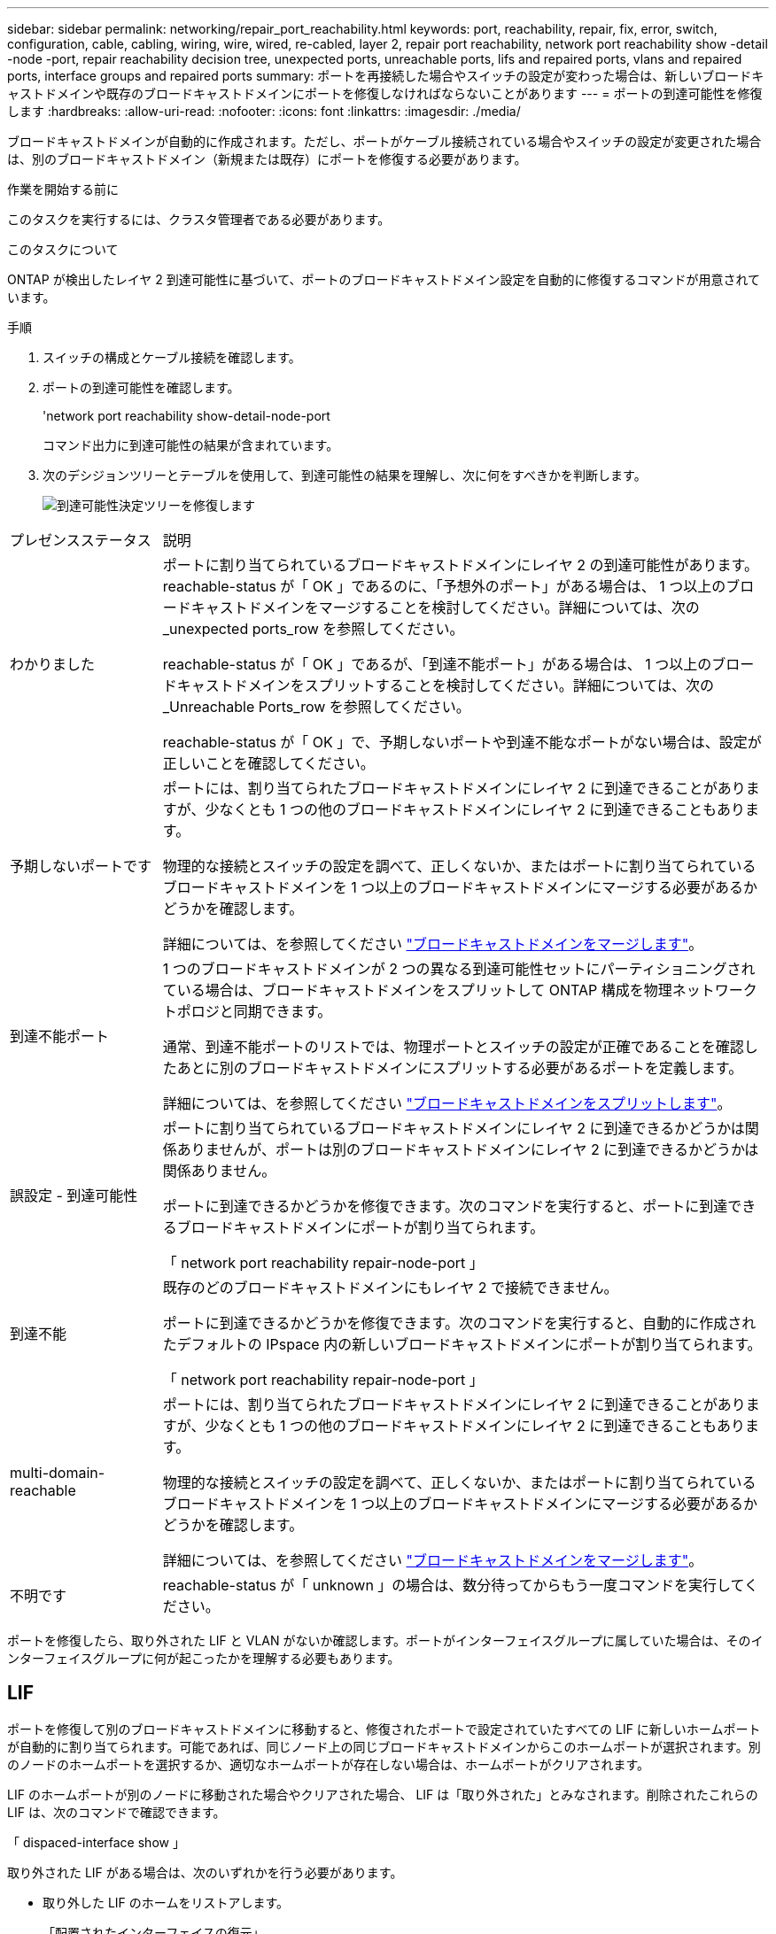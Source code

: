 ---
sidebar: sidebar 
permalink: networking/repair_port_reachability.html 
keywords: port, reachability, repair, fix, error, switch, configuration, cable, cabling, wiring, wire, wired, re-cabled, layer 2, repair port reachability, network port reachability show -detail -node -port, repair reachability decision tree, unexpected ports, unreachable ports, lifs and repaired ports, vlans and repaired ports, interface groups and repaired ports 
summary: ポートを再接続した場合やスイッチの設定が変わった場合は、新しいブロードキャストドメインや既存のブロードキャストドメインにポートを修復しなければならないことがあります 
---
= ポートの到達可能性を修復します
:hardbreaks:
:allow-uri-read: 
:nofooter: 
:icons: font
:linkattrs: 
:imagesdir: ./media/


[role="lead"]
ブロードキャストドメインが自動的に作成されます。ただし、ポートがケーブル接続されている場合やスイッチの設定が変更された場合は、別のブロードキャストドメイン（新規または既存）にポートを修復する必要があります。

.作業を開始する前に
このタスクを実行するには、クラスタ管理者である必要があります。

.このタスクについて
ONTAP が検出したレイヤ 2 到達可能性に基づいて、ポートのブロードキャストドメイン設定を自動的に修復するコマンドが用意されています。

.手順
. スイッチの構成とケーブル接続を確認します。
. ポートの到達可能性を確認します。
+
'network port reachability show-detail-node-port

+
コマンド出力に到達可能性の結果が含まれています。

. 次のデシジョンツリーとテーブルを使用して、到達可能性の結果を理解し、次に何をすべきかを判断します。
+
image:ontap_nm_image1.png["到達可能性決定ツリーを修復します"]



[cols="20,80"]
|===


| プレゼンスステータス | 説明 


 a| 
わかりました
 a| 
ポートに割り当てられているブロードキャストドメインにレイヤ 2 の到達可能性があります。reachable-status が「 OK 」であるのに、「予想外のポート」がある場合は、 1 つ以上のブロードキャストドメインをマージすることを検討してください。詳細については、次の _unexpected ports_row を参照してください。

reachable-status が「 OK 」であるが、「到達不能ポート」がある場合は、 1 つ以上のブロードキャストドメインをスプリットすることを検討してください。詳細については、次の _Unreachable Ports_row を参照してください。

reachable-status が「 OK 」で、予期しないポートや到達不能なポートがない場合は、設定が正しいことを確認してください。



 a| 
予期しないポートです
 a| 
ポートには、割り当てられたブロードキャストドメインにレイヤ 2 に到達できることがありますが、少なくとも 1 つの他のブロードキャストドメインにレイヤ 2 に到達できることもあります。

物理的な接続とスイッチの設定を調べて、正しくないか、またはポートに割り当てられているブロードキャストドメインを 1 つ以上のブロードキャストドメインにマージする必要があるかどうかを確認します。

詳細については、を参照してください link:merge_broadcast_domains.html["ブロードキャストドメインをマージします"]。



 a| 
到達不能ポート
 a| 
1 つのブロードキャストドメインが 2 つの異なる到達可能性セットにパーティショニングされている場合は、ブロードキャストドメインをスプリットして ONTAP 構成を物理ネットワークトポロジと同期できます。

通常、到達不能ポートのリストでは、物理ポートとスイッチの設定が正確であることを確認したあとに別のブロードキャストドメインにスプリットする必要があるポートを定義します。

詳細については、を参照してください link:split_broadcast_domains.html["ブロードキャストドメインをスプリットします"]。



 a| 
誤設定 - 到達可能性
 a| 
ポートに割り当てられているブロードキャストドメインにレイヤ 2 に到達できるかどうかは関係ありませんが、ポートは別のブロードキャストドメインにレイヤ 2 に到達できるかどうかは関係ありません。

ポートに到達できるかどうかを修復できます。次のコマンドを実行すると、ポートに到達できるブロードキャストドメインにポートが割り当てられます。

「 network port reachability repair-node-port 」



 a| 
到達不能
 a| 
既存のどのブロードキャストドメインにもレイヤ 2 で接続できません。

ポートに到達できるかどうかを修復できます。次のコマンドを実行すると、自動的に作成されたデフォルトの IPspace 内の新しいブロードキャストドメインにポートが割り当てられます。

「 network port reachability repair-node-port 」



 a| 
multi-domain-reachable
 a| 
ポートには、割り当てられたブロードキャストドメインにレイヤ 2 に到達できることがありますが、少なくとも 1 つの他のブロードキャストドメインにレイヤ 2 に到達できることもあります。

物理的な接続とスイッチの設定を調べて、正しくないか、またはポートに割り当てられているブロードキャストドメインを 1 つ以上のブロードキャストドメインにマージする必要があるかどうかを確認します。

詳細については、を参照してください link:merge_broadcast_domains.html["ブロードキャストドメインをマージします"]。



 a| 
不明です
 a| 
reachable-status が「 unknown 」の場合は、数分待ってからもう一度コマンドを実行してください。

|===
ポートを修復したら、取り外された LIF と VLAN がないか確認します。ポートがインターフェイスグループに属していた場合は、そのインターフェイスグループに何が起こったかを理解する必要もあります。



== LIF

ポートを修復して別のブロードキャストドメインに移動すると、修復されたポートで設定されていたすべての LIF に新しいホームポートが自動的に割り当てられます。可能であれば、同じノード上の同じブロードキャストドメインからこのホームポートが選択されます。別のノードのホームポートを選択するか、適切なホームポートが存在しない場合は、ホームポートがクリアされます。

LIF のホームポートが別のノードに移動された場合やクリアされた場合、 LIF は「取り外された」とみなされます。削除されたこれらの LIF は、次のコマンドで確認できます。

「 dispaced-interface show 」

取り外された LIF がある場合は、次のいずれかを行う必要があります。

* 取り外した LIF のホームをリストアします。
+
「配置されたインターフェイスの復元」

* LIF のホームを手動で設定します。
+
network interface modify -home-node -home-port home -node

* 現在設定されている LIF のホームに問題がなければ、「 remove-interface 」テーブルからエントリを削除します。
+
「 dispaced-interface delete 」





== VLAN

修復されたポートに VLAN がある場合、それらの VLAN は自動的に削除されますが、「取り外された」としても記録されます。これらの取り外された VLAN を表示できます。

「 displaced-vlans show 」を参照してください

取り外された VLAN がある場合は、次のいずれかを行う必要があります。

* VLAN を別のポートにリストアします。
+
「 dispaced-vlans restore 」を参照してください

* 「取り外した VLAN 」テーブルからエントリを削除します。
+
「 displaced-vlans delete 」を削除します





== インターフェイスグループ

修復されたポートがインターフェイスグループの一部であった場合、そのインターフェイスグループからは削除されます。インターフェイスグループに割り当てられている唯一のメンバーポートである場合、インターフェイスグループ自体が削除されます。

.関連トピック
link:https://docs.netapp.com/us-en/ontap/networking/verify_your_network_configuration.html["アップグレード後にネットワーク設定を確認します"]

link:monitor_the_reachability_of_network_ports.html["ネットワークポートの到達可能性を監視します"]
